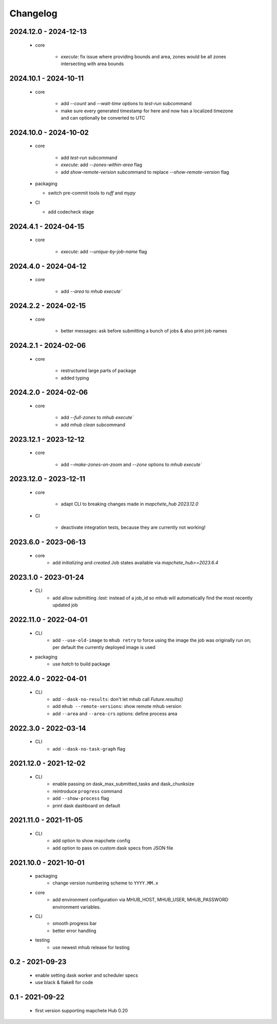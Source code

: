 #########
Changelog
#########


----------------------
2024.12.0 - 2024-12-13
----------------------

    * core

        * `execute`: fix issue where providing bounds and area, zones would be all zones intersecting with area bounds


----------------------
2024.10.1 - 2024-10-11
----------------------

    * core

        * add `--count` and `--wait-time` options to `test-run` subcommand
        * make sure every generated timestamp for here and now has a localized timezone and can optionally be converted to UTC


----------------------
2024.10.0 - 2024-10-02
----------------------

    * core

        * add `test-run` subcommand
        * `execute`: add `--zones-within-area` flag
        * add `show-remote-version` subcommand to replace `--show-remote-version` flag
  
    * packaging

      * switch pre-commit tools to `ruff` and `mypy`
      
    * CI

      * add codecheck stage


---------------------
2024.4.1 - 2024-04-15
---------------------

    * core

        * `execute`: add `--unique-by-job-name` flag

---------------------
2024.4.0 - 2024-04-12
---------------------

    * core

        * add `--area` to `mhub execute``


---------------------
2024.2.2 - 2024-02-15
---------------------

    * core

        * better messages: ask before submitting a bunch of jobs & also print job names


---------------------
2024.2.1 - 2024-02-06
---------------------

    * core

        * restructured large parts of package
        * added typing


---------------------
2024.2.0 - 2024-02-06
---------------------

    * core

        * add `--full-zones` to `mhub execute``
        * add `mhub clean` subcommand


----------------------
2023.12.1 - 2023-12-12
----------------------

    * core

        * add `--make-zones-on-zoom` and `--zone` options to `mhub execute``


----------------------
2023.12.0 - 2023-12-11
----------------------

    * core

        * adapt CLI to breaking changes made in `mapchete_hub` `2023.12.0`

    * CI

        * deactivate integration tests, because they are currently not working!


---------------------
2023.6.0 - 2023-06-13
---------------------

    * core
        * add `initializing` and `created` Job states available via `mapchete_hub>=2023.6.4`


---------------------
2023.1.0 - 2023-01-24
---------------------

    * CLI
        * add allow submitting `:last:` instead of a job_id so mhub will automatically find the most recently updated job


----------------------
2022.11.0 - 2022-04-01
----------------------

    * CLI
        * add ``--use-old-image`` to ``mhub retry`` to force using the image the job was originally run on; per default the currently deployed image is used
    
    * packaging
        * use `hatch` to build package


---------------------
2022.4.0 - 2022-04-01
---------------------

    * CLI
        * add ``--dask-no-results``: don't let mhub call `Future.results()`
        * add ``mhub --remote-versions``: show remote mhub version
        * add ``--area`` and ``--area-crs`` options: define process area


---------------------
2022.3.0 - 2022-03-14
---------------------

    * CLI
        * add ``--dask-no-task-graph`` flag


----------------------
2021.12.0 - 2021-12-02
----------------------

    * CLI
        * enable passing on dask_max_submitted_tasks and dask_chunksize
        * reintroduce ``progress`` command
        * add ``--show-process`` flag
        * print dask dashboard on default

----------------------
2021.11.0 - 2021-11-05
----------------------

    * CLI
        * add option to show mapchete config
        * add option to pass on custom dask specs from JSON file

----------------------
2021.10.0 - 2021-10-01
----------------------

    * packaging
        * change version numbering scheme to ``YYYY.MM.x``

    * core
        * add environment configuration via MHUB_HOST, MHUB_USER, MHUB_PASSWORD environment variables.

    * CLI
        * smooth progress bar
        * better error handling

    * testing
        * use newest mhub release for testing

----------------
0.2 - 2021-09-23
----------------
    * enable setting dask worker and scheduler specs
    * use black & flake8 for code


----------------
0.1 - 2021-09-22
----------------
    * first version supporting mapchete Hub 0.20